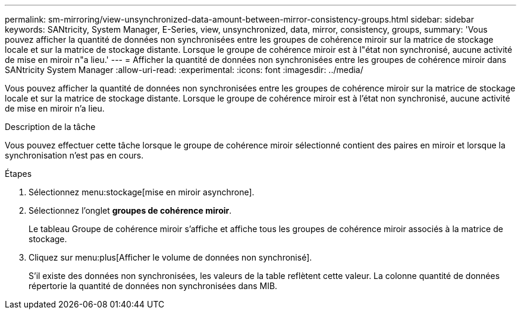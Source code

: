 ---
permalink: sm-mirroring/view-unsynchronized-data-amount-between-mirror-consistency-groups.html 
sidebar: sidebar 
keywords: SANtricity, System Manager, E-Series, view, unsynchronized, data, mirror, consistency, groups, 
summary: 'Vous pouvez afficher la quantité de données non synchronisées entre les groupes de cohérence miroir sur la matrice de stockage locale et sur la matrice de stockage distante. Lorsque le groupe de cohérence miroir est à l"état non synchronisé, aucune activité de mise en miroir n"a lieu.' 
---
= Afficher la quantité de données non synchronisées entre les groupes de cohérence miroir dans SANtricity System Manager
:allow-uri-read: 
:experimental: 
:icons: font
:imagesdir: ../media/


[role="lead"]
Vous pouvez afficher la quantité de données non synchronisées entre les groupes de cohérence miroir sur la matrice de stockage locale et sur la matrice de stockage distante. Lorsque le groupe de cohérence miroir est à l'état non synchronisé, aucune activité de mise en miroir n'a lieu.

.Description de la tâche
Vous pouvez effectuer cette tâche lorsque le groupe de cohérence miroir sélectionné contient des paires en miroir et lorsque la synchronisation n'est pas en cours.

.Étapes
. Sélectionnez menu:stockage[mise en miroir asynchrone].
. Sélectionnez l'onglet *groupes de cohérence miroir*.
+
Le tableau Groupe de cohérence miroir s'affiche et affiche tous les groupes de cohérence miroir associés à la matrice de stockage.

. Cliquez sur menu:plus[Afficher le volume de données non synchronisé].
+
S'il existe des données non synchronisées, les valeurs de la table reflètent cette valeur. La colonne quantité de données répertorie la quantité de données non synchronisées dans MIB.


